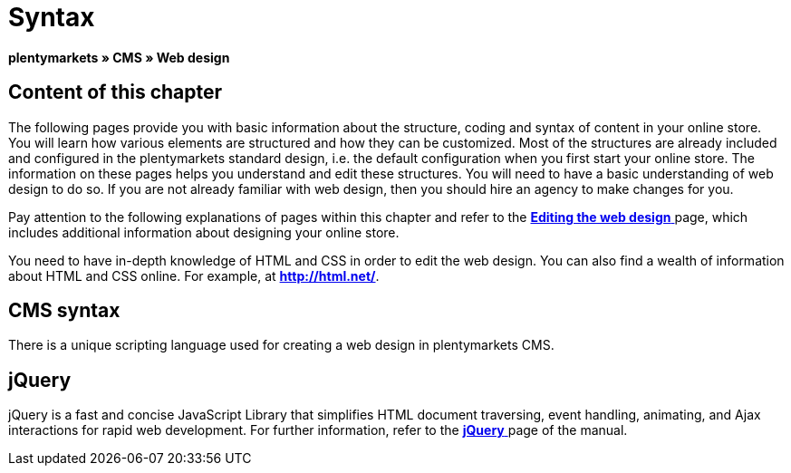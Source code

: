 = Syntax
:lang: en
// include::{includedir}/_header.adoc[]
:keywords: CMS, Web design, Syntax, Basics
:position: 20

**plentymarkets » CMS » Web design**

== Content of this chapter

The following pages provide you with basic information about the structure, coding and syntax of content in your online store. You will learn how various elements are structured and how they can be customized. Most of the structures are already included and configured in the plentymarkets standard design, i.e. the default configuration when you first start your online store. The information on these pages helps you understand and edit these structures. You will need to have a basic understanding of web design to do so. If you are not already familiar with web design, then you should hire an agency to make changes for you.

Pay attention to the following explanations of pages within this chapter and refer to the <<omni-channel/online-store/_cms/web-design/editing-the-web-design#, **Editing the web design**  >> page, which includes additional information about designing your online store.

You need to have in-depth knowledge of HTML and CSS in order to edit the web design. You can also find a wealth of information about HTML and CSS online. For example, at link:http://html.net/[**http://html.net/**, window="_blank"].

== CMS syntax

There is a unique scripting language used for creating a web design in plentymarkets CMS.

== jQuery

jQuery is a fast and concise JavaScript Library that simplifies HTML document traversing, event handling, animating, and Ajax interactions for rapid web development. For further information, refer to the <<omni-channel/online-store/_cms/web-design/basic-information-about-syntax/jquery#, **jQuery**  >> page of the manual.

